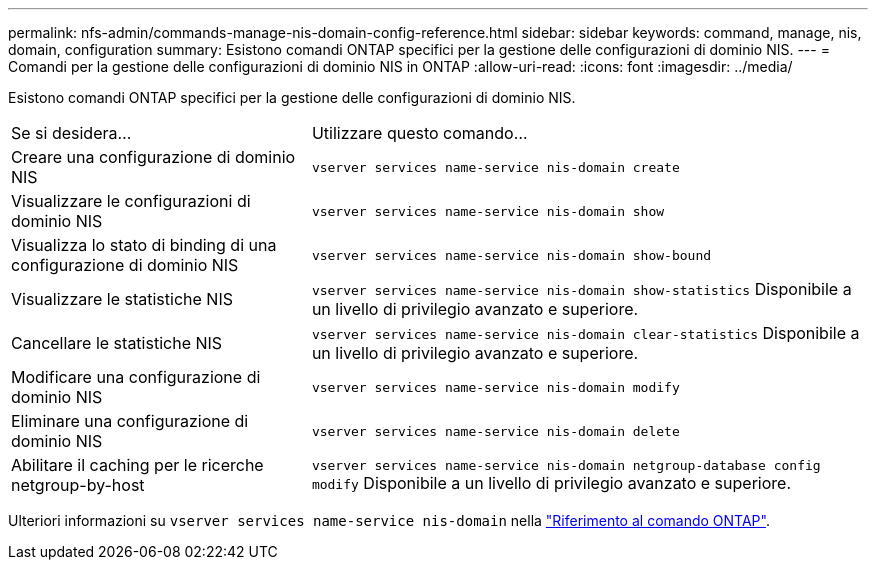 ---
permalink: nfs-admin/commands-manage-nis-domain-config-reference.html 
sidebar: sidebar 
keywords: command, manage, nis, domain, configuration 
summary: Esistono comandi ONTAP specifici per la gestione delle configurazioni di dominio NIS. 
---
= Comandi per la gestione delle configurazioni di dominio NIS in ONTAP
:allow-uri-read: 
:icons: font
:imagesdir: ../media/


[role="lead"]
Esistono comandi ONTAP specifici per la gestione delle configurazioni di dominio NIS.

[cols="35,65"]
|===


| Se si desidera... | Utilizzare questo comando... 


 a| 
Creare una configurazione di dominio NIS
 a| 
`vserver services name-service nis-domain create`



 a| 
Visualizzare le configurazioni di dominio NIS
 a| 
`vserver services name-service nis-domain show`



 a| 
Visualizza lo stato di binding di una configurazione di dominio NIS
 a| 
`vserver services name-service nis-domain show-bound`



 a| 
Visualizzare le statistiche NIS
 a| 
`vserver services name-service nis-domain show-statistics` Disponibile a un livello di privilegio avanzato e superiore.



 a| 
Cancellare le statistiche NIS
 a| 
`vserver services name-service nis-domain clear-statistics` Disponibile a un livello di privilegio avanzato e superiore.



 a| 
Modificare una configurazione di dominio NIS
 a| 
`vserver services name-service nis-domain modify`



 a| 
Eliminare una configurazione di dominio NIS
 a| 
`vserver services name-service nis-domain delete`



 a| 
Abilitare il caching per le ricerche netgroup-by-host
 a| 
`vserver services name-service nis-domain netgroup-database config modify` Disponibile a un livello di privilegio avanzato e superiore.

|===
Ulteriori informazioni su `vserver services name-service nis-domain` nella link:https://docs.netapp.com/us-en/ontap-cli/search.html?q=vserver+services+name-service+nis-domain["Riferimento al comando ONTAP"^].
